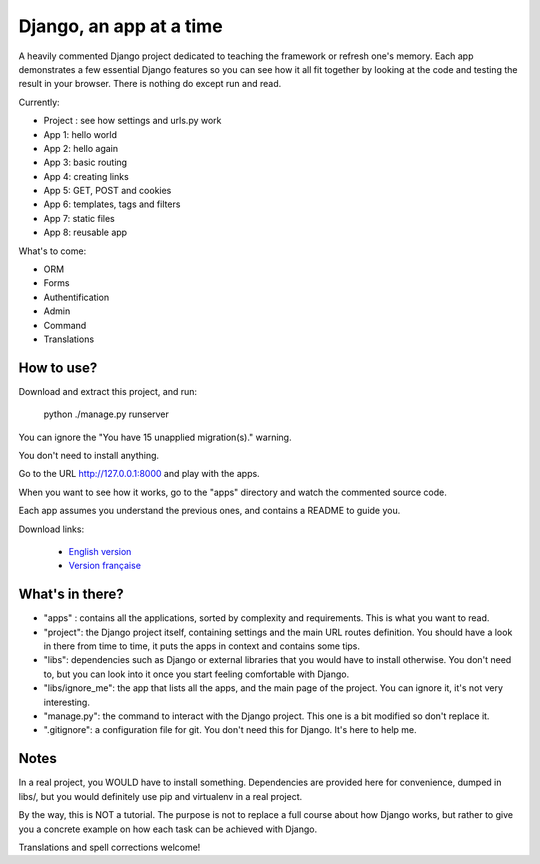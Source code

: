 *******************************
Django, an app at a time
*******************************

A heavily commented Django project dedicated to teaching the framework or refresh one's memory. Each app demonstrates a few essential Django features so you can see how it all fit together by looking at the code and testing the result in your browser. There is nothing do except run and read.

Currently:

- Project : see how settings and urls.py work
- App 1: hello world
- App 2: hello again
- App 3: basic routing
- App 4: creating links
- App 5: GET, POST and cookies
- App 6: templates, tags and filters
- App 7: static files
- App 8: reusable app

What's to come:

- ORM
- Forms
- Authentification
- Admin
- Command
- Translations


How to use?
==================

Download and extract this project, and run:

    python ./manage.py runserver
    
You can ignore the "You have 15 unapplied migration(s)." warning.

You don't need to install anything.

Go to the URL http://127.0.0.1:8000 and play with the apps.

When you want to see how it works, go to the "apps" directory and watch the commented source code.

Each app assumes you understand the previous ones, and contains a README to guide you.

Download links:

  - `English version <https://github.com/sametmax/Django--an-app-at-a-time/archive/master.zip>`_
  - `Version française <https://github.com/sametmax/Django--an-app-at-a-time/archive/fran%C3%A7ais.zip>`_


What's in there?
==================


- "apps" : contains all the applications, sorted by complexity and requirements. This is what you want to read.
- "project": the Django project itself, containing settings and the main URL routes definition. You should have a look in there from time to time, it puts the apps in context and contains some tips.
- "libs": dependencies such as Django or external libraries that you would have to install otherwise. You don't need to, but you can look into it once you start feeling comfortable with Django.
- "libs/ignore_me": the app that lists all the apps, and the main page of the project. You can ignore it, it's not very interesting.
- "manage.py": the command to interact with the Django project. This one is a bit modified so don't replace it.
- ".gitignore": a configuration file for git. You don't need this for Django. It's here to help me.


Notes
==========

In a real project, you WOULD have to install something. Dependencies are provided here for convenience, dumped in libs/, but you would definitely use pip and virtualenv in a real project.

By the way, this is NOT a tutorial. The purpose is not to replace a full course about how Django works, but rather to give you a concrete example on how each task can be achieved with Django.

Translations and spell corrections welcome!
